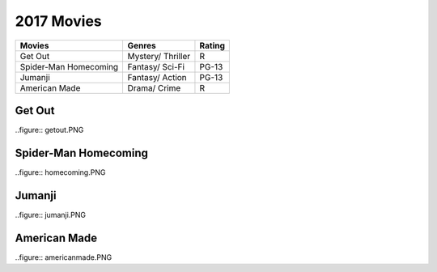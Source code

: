 2017 Movies
============

+-----------+----------+--------+
|Movies     |Genres    |Rating  |
+===========+==========+========+
|Get Out    |Mystery/  |R       |
|           |Thriller  |        |
+-----------+----------+--------+
|Spider-Man |Fantasy/  |PG-13   |
|Homecoming |Sci-Fi    |        |
+-----------+----------+--------+
|Jumanji    |Fantasy/  |PG-13   |
|           |Action    |        |
+-----------+----------+--------+
|American   |Drama/    |R       |
|Made       |Crime     |        |
+-----------+----------+--------+

Get Out
--------
..figure:: getout.PNG

Spider-Man Homecoming
----------------------
..figure:: homecoming.PNG

Jumanji
--------
..figure:: jumanji.PNG

American Made
-------------
..figure:: americanmade.PNG
